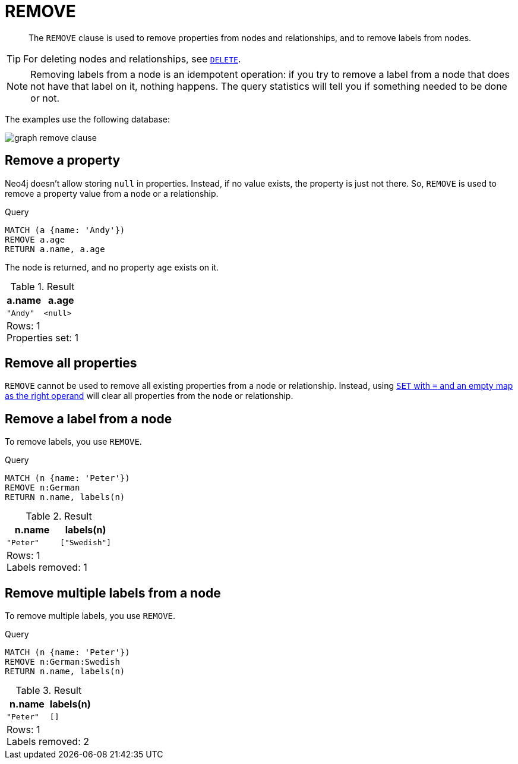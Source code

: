 :description: The `REMOVE` clause is used to remove properties from nodes and relationships, and to remove labels from nodes.

[[query-remove]]
= REMOVE

[abstract]
--
The `REMOVE` clause is used to remove properties from nodes and relationships, and to remove labels from nodes.
--

[TIP]
====
For deleting nodes and relationships, see xref::clauses/delete.adoc[`DELETE`].
====

[NOTE]
====
Removing labels from a node is an idempotent operation: if you try to remove a label from a node that does not have that label on it, nothing happens.
The query statistics will tell you if something needed to be done or not.
====

The examples use the following database:

image:graph_remove_clause.svg[]

////
CREATE
  (a:Swedish {name: 'Andy', age: 36}),
  (t:Swedish {name: 'Timothy', age: 25}),
  (p:German:Swedish {name: 'Peter', age: 34}),
  (a)-[:KNOWS]->(t),
  (a)-[:KNOWS]->(p)
////


[[remove-remove-a-property]]
== Remove a property

Neo4j doesn't allow storing `null` in properties.
Instead, if no value exists, the property is just not there.
So, `REMOVE` is used to remove a property value from a node or a relationship.

.Query
[source, cypher, indent=0]
----
MATCH (a {name: 'Andy'})
REMOVE a.age
RETURN a.name, a.age
----

The node is returned, and no property `age` exists on it.

.Result
[role="queryresult",options="header,footer",cols="2*<m"]
|===
| +a.name+ | +a.age+
| +"Andy"+ | +<null>+
2+d|Rows: 1 +
Properties set: 1
|===


[[remove-remove-all-properties]]
== Remove all properties

`REMOVE` cannot be used to remove all existing properties from a node or relationship.
Instead, using xref::clauses/set.adoc#set-remove-properties-using-empty-map[`SET` with `=` and an empty map as the right operand] will clear all properties from the node or relationship.


[[remove-remove-a-label-from-a-node]]
== Remove a label from a node

To remove labels, you use `REMOVE`.

.Query
[source, cypher, indent=0]
----
MATCH (n {name: 'Peter'})
REMOVE n:German
RETURN n.name, labels(n)
----

.Result
[role="queryresult",options="header,footer",cols="2*<m"]
|===
| +n.name+ | +labels(n)+
| +"Peter"+ | +["Swedish"]+
2+d|Rows: 1 +
Labels removed: 1
|===


[[remove-remove-multiple-labels]]
== Remove multiple labels from a node

To remove multiple labels, you use `REMOVE`.

.Query
[source, cypher, indent=0]
----
MATCH (n {name: 'Peter'})
REMOVE n:German:Swedish
RETURN n.name, labels(n)
----

.Result
[role="queryresult",options="header,footer",cols="2*<m"]
|===
| +n.name+ | +labels(n)+
| +"Peter"+ | +[]+
2+d|Rows: 1 +
Labels removed: 2
|===

